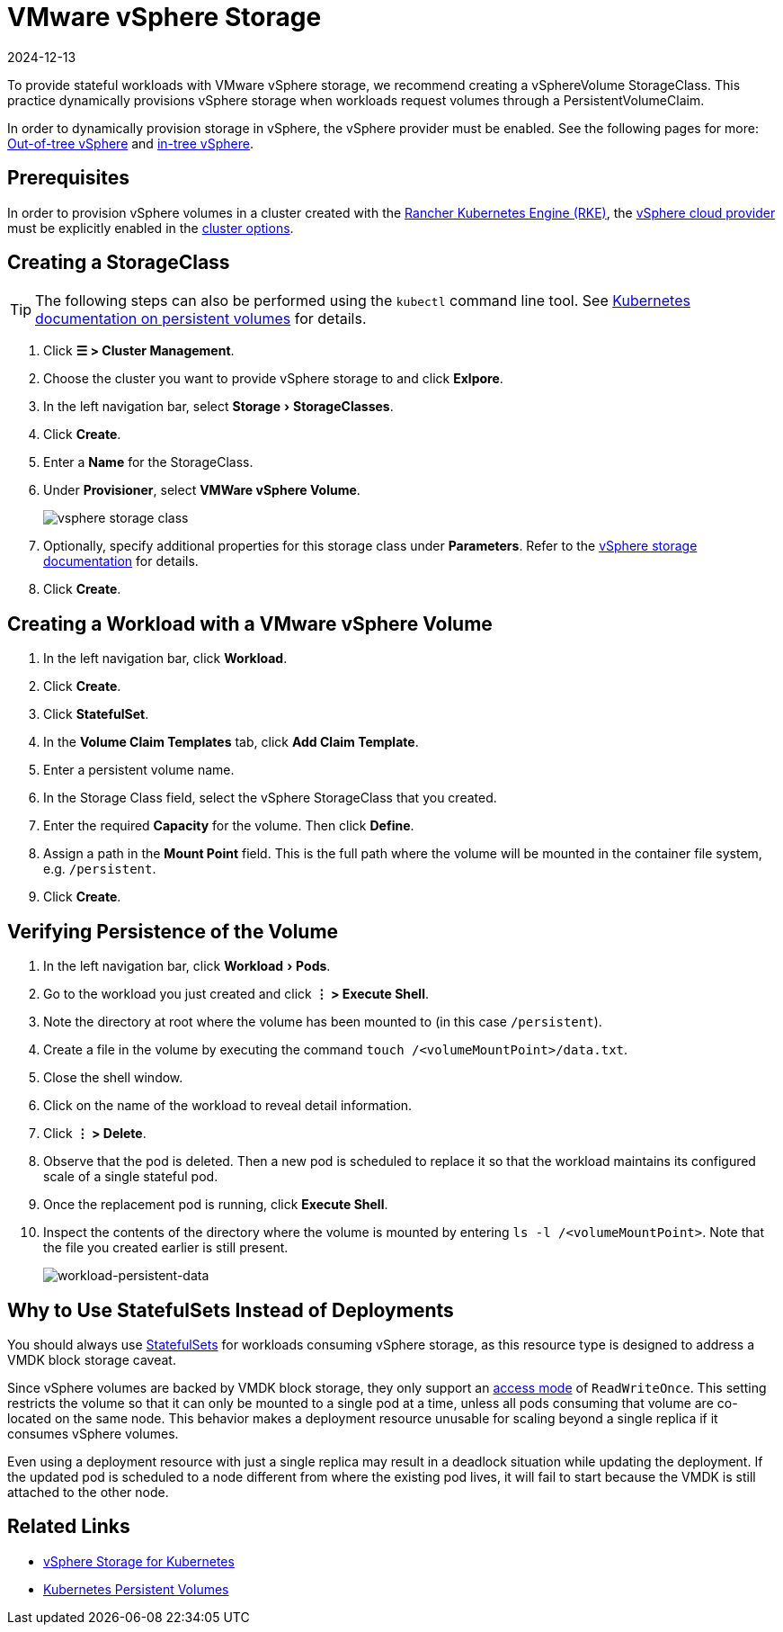 = VMware vSphere Storage
:revdate: 2024-12-13
:page-revdate: {revdate}
:experimental:

To provide stateful workloads with VMware vSphere storage, we recommend creating a vSphereVolume StorageClass. This practice dynamically provisions vSphere storage when workloads request volumes through a PersistentVolumeClaim.

In order to dynamically provision storage in vSphere, the vSphere provider must be enabled. See the following pages for more: xref:cluster-deployment/set-up-cloud-providers/configure-out-of-tree-vsphere.adoc[Out-of-tree vSphere] and xref:cluster-deployment/set-up-cloud-providers/configure-in-tree-vsphere.adoc[in-tree vSphere].

== Prerequisites

In order to provision vSphere volumes in a cluster created with the xref:cluster-deployment/launch-kubernetes-with-rancher.adoc[Rancher Kubernetes Engine (RKE)], the https://rancher.com/docs/rke/latest/en/config-options/cloud-providers/vsphere[vSphere cloud provider] must be explicitly enabled in the xref:cluster-deployment/configuration/rke1.adoc[cluster options].

== Creating a StorageClass

[TIP]
====

The following steps can also be performed using the `kubectl` command line tool. See https://kubernetes.io/docs/concepts/storage/persistent-volumes/[Kubernetes documentation on persistent volumes] for details.
====


. Click *☰ > Cluster Management*.
. Choose the cluster you want to provide vSphere storage to and click *Exlpore*.
. In the left navigation bar, select menu:Storage[StorageClasses].
. Click *Create*.
. Enter a *Name* for the StorageClass.
. Under *Provisioner*, select *VMWare vSphere Volume*.
+
image::vsphere-storage-class.png[]

. Optionally, specify additional properties for this storage class under *Parameters*. Refer to the https://github.com/vmware-archive/vsphere-storage-for-kubernetes/blob/master/documentation/storageclass.md[vSphere storage documentation] for details.
. Click *Create*.

== Creating a Workload with a VMware vSphere Volume

. In the left navigation bar, click *Workload*.
. Click *Create*.
. Click *StatefulSet*.
. In the *Volume Claim Templates* tab, click *Add Claim Template*.
. Enter a persistent volume name.
. In the Storage Class field, select the vSphere StorageClass that you created.
. Enter the required *Capacity* for the volume. Then click *Define*.
. Assign a path in the *Mount Point* field. This is the full path where the volume will be mounted in the container file system, e.g. `/persistent`.
. Click *Create*.

== Verifying Persistence of the Volume

. In the left navigation bar, click menu:Workload[Pods].
. Go to the workload you just created and click *⋮ > Execute Shell*.
. Note the directory at root where the volume has been mounted to (in this case `/persistent`).
. Create a file in the volume by executing the command `touch /<volumeMountPoint>/data.txt`.
. Close the shell window.
. Click on the name of the workload to reveal detail information.
. Click *⋮ > Delete*.
. Observe that the pod is deleted. Then a new pod is scheduled to replace it so that the workload maintains its configured scale of a single stateful pod.
. Once the replacement pod is running, click *Execute Shell*.
. Inspect the contents of the directory where the volume is mounted by entering `ls -l /<volumeMountPoint>`. Note that the file you created earlier is still present.
+
image::workload-persistent-data.png[workload-persistent-data]

== Why to Use StatefulSets Instead of Deployments

You should always use https://kubernetes.io/docs/concepts/workloads/controllers/statefulset/[StatefulSets] for workloads consuming vSphere storage, as this resource type is designed to address a VMDK block storage caveat.

Since vSphere volumes are backed by VMDK block storage, they only support an https://kubernetes.io/docs/concepts/storage/persistent-volumes/#persistentvolumeclaims[access mode] of `ReadWriteOnce`. This setting restricts the volume so that it can only be mounted to a single pod at a time, unless all pods consuming that volume are co-located on the same node. This behavior makes a deployment resource unusable for scaling beyond a single replica if it consumes vSphere volumes.

Even using a deployment resource with just a single replica may result in a deadlock situation while updating the deployment. If the updated pod is scheduled to a node different from where the existing pod lives, it will fail to start because the VMDK is still attached to the other node.

== Related Links

* https://github.com/vmware-archive/vsphere-storage-for-kubernetes/tree/master/documentation[vSphere Storage for Kubernetes]
* https://kubernetes.io/docs/concepts/storage/persistent-volumes/[Kubernetes Persistent Volumes]
